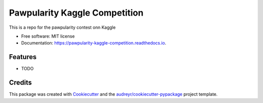 ==============================
Pawpularity Kaggle Competition
==============================


.. image:: https://img.shields.io/pypi/v/pawpularity_kaggle_competition.svg
        :target: https://pypi.python.org/pypi/pawpularity_kaggle_competition

.. image:: https://img.shields.io/travis/MilesJoseph/pawpularity_kaggle_competition.svg
        :target: https://travis-ci.com/MilesJoseph/pawpularity_kaggle_competition

.. image:: https://readthedocs.org/projects/pawpularity-kaggle-competition/badge/?version=latest
        :target: https://pawpularity-kaggle-competition.readthedocs.io/en/latest/?version=latest
        :alt: Documentation Status




This is a repo for the pawpularity contest onn Kaggle


* Free software: MIT license
* Documentation: https://pawpularity-kaggle-competition.readthedocs.io.


Features
--------

* TODO

Credits
-------

This package was created with Cookiecutter_ and the `audreyr/cookiecutter-pypackage`_ project template.

.. _Cookiecutter: https://github.com/audreyr/cookiecutter
.. _`audreyr/cookiecutter-pypackage`: https://github.com/audreyr/cookiecutter-pypackage
